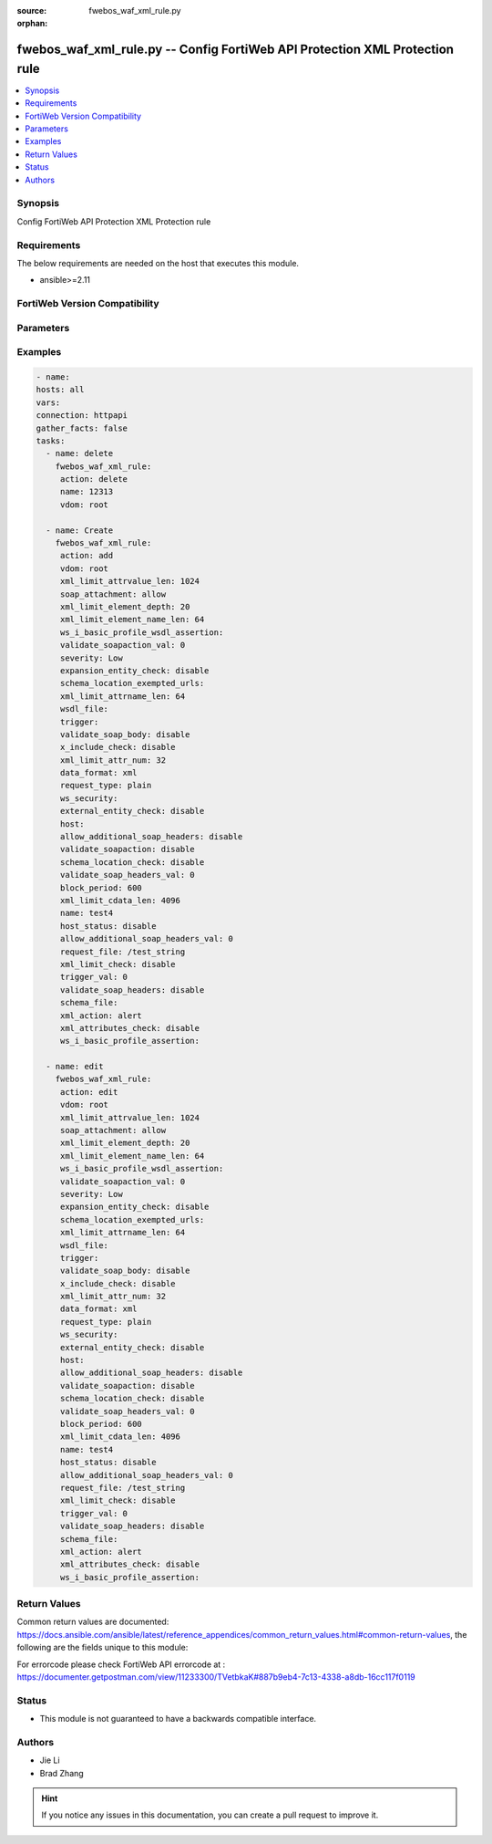 :source: fwebos_waf_xml_rule.py

:orphan:

.. fwebos_waf_xml_rule.py:

fwebos_waf_xml_rule.py -- Config FortiWeb API Protection XML Protection rule
++++++++++++++++++++++++++++++++++++++++++++++++++++++++++++++++++++++++++++++++++++++++++++++++++++++++++++++++++++++++++++++++++++++++++++++++

.. versionadded:: 1.0.1

.. contents::
   :local:
   :depth: 1


Synopsis
--------
Config FortiWeb API Protection XML Protection rule


Requirements
------------
The below requirements are needed on the host that executes this module.

- ansible>=2.11


FortiWeb Version Compatibility
------------------------------


.. raw:: html

 <br>
 <table>
 <tr>
 <td></td>
 <td><code class="docutils literal notranslate">v7.0.0 </code></td>
 <td><code class="docutils literal notranslate">v7.0.1 </code></td>
 <td><code class="docutils literal notranslate">v7.0.2 </code></td>
 <td><code class="docutils literal notranslate">v7.0.3 </code></td>
 </tr>
 <tr>
 <td>fwebos_waf_xml_rule.py</td>
 <td>yes</td>
 <td>yes</td>
 <td>yes</td>
 <td>yes</td>
 </tr>
 </table>
 <p>



Parameters
----------


.. raw:: html


  <ul>
  <li><span class="li-head">body</span> Possible parameters to go in the body for the request <span class="li-required">required: True </li>
        <ul class="ul-self">
              <li><span class="li-head"> name </span> name <span class="li-normal"> type:string
                    maxLength:63</span></li>
              <li><span class="li-head"> host </span> host <span class="li-normal"> type:string
                    maxLength:255</span></li>
              <li><span class="li-head"> action </span> action <span class="li-normal"> type:string choice:
                      alert,
                      deny_no_log,
                      alert_deny,
                      redirect,
                      block-period,
                      send_403_forbidden,
                      client-id-block-period,</span></li>
              <li><span class="li-head"> block-period </span> action block period(1-3600) <span class="li-normal"> type:integer
                    maximum:3600
                    minimum:1</span></li>
              <li><span class="li-head"> severity </span> severity:High, Medium, Low or Informative <span class="li-normal"> type:string choice:
                      High,
                      Medium,
                      Low,
                      Info,</span></li>
              <li><span class="li-head"> trigger </span> trigger <span class="li-normal"> type:string</span></li>
              <li><span class="li-head"> request-type </span> simple string or regular expression <span class="li-normal"> type:string choice:
                      plain,
                      regular,</span></li>
              <li><span class="li-head"> request-file </span> request file <span class="li-normal"> type:string
                    maxLength:255</span></li>
              <li><span class="li-head"> host-status </span> enable/disable <span class="li-normal"> type:string choice:
                      enable,
                      disable,</span></li>
              <li><span class="li-head"> data-format </span> data format <span class="li-normal"> type:string choice:
                      xml,
                      soap,</span></li>
              <li><span class="li-head"> schema-file </span> schema file <span class="li-normal"> type:string</span></li>
              <li><span class="li-head"> wsdl-file </span> wsdl file <span class="li-normal"> type:string</span></li>
              <li><span class="li-head"> wsdl-ip-port-override </span> enable/disable <span class="li-normal"> type:string choice:
                      enable,
                      disable,</span></li>
              <li><span class="li-head"> ws-security </span> WS-Security rule <span class="li-normal"> type:string</span></li>
              <li><span class="li-head"> soap-attachment </span> allow/disallow attachment in soap message <span class="li-normal"> type:string choice:
                      disallow,
                      allow,</span></li>
              <li><span class="li-head"> validate-soapaction </span> enable/disable <span class="li-normal"> type:string choice:
                      enable,
                      disable,</span></li>
              <li><span class="li-head"> validate-soap-headers </span> enable/disable <span class="li-normal"> type:string choice:
                      enable,
                      disable,</span></li>
              <li><span class="li-head"> allow-additional-soap-headers </span> enable/disable <span class="li-normal"> type:string choice:
                      enable,
                      disable,</span></li>
              <li><span class="li-head"> validate-soap-body </span> enable/disable <span class="li-normal"> type:string choice:
                      enable,
                      disable,</span></li>
              <li><span class="li-head"> xml-limit-check </span> enable/disable <span class="li-normal"> type:string choice:
                      enable,
                      disable,</span></li>
              <li><span class="li-head"> xml-limit-attr-num </span> max xml attribute number <span class="li-normal"> type:integer
                    maximum:256
                    minimum:0</span></li>
              <li><span class="li-head"> xml-limit-attrname-len </span> max xml attribute name length <span class="li-normal"> type:integer
                    maximum:1024
                    minimum:0</span></li>
              <li><span class="li-head"> xml-limit-attrvalue-len </span> max xml attribute value length <span class="li-normal"> type:integer
                    maximum:2048
                    minimum:0</span></li>
              <li><span class="li-head"> xml-limit-cdata-len </span> max xml cdata length <span class="li-normal"> type:integer
                    maximum:8192
                    minimum:0</span></li>
              <li><span class="li-head"> xml-limit-element-depth </span> max xml element depth <span class="li-normal"> type:integer
                    maximum:256
                    minimum:0</span></li>
              <li><span class="li-head"> xml-limit-element-name-len </span> max xml element name length <span class="li-normal"> type:integer
                    maximum:1024
                    minimum:0</span></li>
              <li><span class="li-head"> xml-attributes-check </span> enable/disable <span class="li-normal"> type:string choice:
                      enable,
                      disable,</span></li>
              <li><span class="li-head"> external-entity-check </span> enable/disable <span class="li-normal"> type:string choice:
                      enable,
                      disable,</span></li>
              <li><span class="li-head"> expansion-entity-check </span> enable/disable <span class="li-normal"> type:string choice:
                      enable,
                      disable,</span></li>
              <li><span class="li-head"> x-include-check </span> enable/disable <span class="li-normal"> type:string choice:
                      enable,
                      disable,</span></li>
              <li><span class="li-head"> schema-location-check </span> enable/disable <span class="li-normal"> type:string choice:
                      enable,
                      disable,</span></li>
              <li><span class="li-head"> schema-location-exempted-urls </span> enable/disable <span class="li-normal"> type:string</span></li>
              <li><span class="li-head"> ws-i-basic-profile-assertion </span> packet log setting <span class="li-normal"> type:string choice:
                      WSI1001,
                      WSI1002,
                      WSI1003,
                      WSI1004,
                      WSI1006,
                      WSI1007,
                      WSI1032,
                      WSI1033,
                      WSI1109,
                      WSI1110,
                      WSI1111,
                      WSI1201,
                      WSI1202,
                      WSI1204,
                      WSI1208,
                      WSI1301,
                      WSI1307,
                      WSI1308,
                      WSI1309,
                      WSI1318,
                      WSI1601,
                      WSI1701,</span></li>
              <li><span class="li-head"> ws-i-basic-profile-wsdl-assertion </span> packet log setting <span class="li-normal"> type:string choice:
                      WSI1008,
                      WSI1116,
                      WSI1211,</span></li>
        <li><span class="li-head">mkey</span> If present, objects will be filtered on property with this name  <span class="li-normal"> type:string </span></li><li><span class="li-head">vdom</span> Specify the Virtual Domain(s) from which results are returned or changes are applied to. If this parameter is not provided, the management VDOM will be used. If the admin does not have access to the VDOM, a permission error will be returned. The URL parameter is one of: vdom=root (Single VDOM) vdom=vdom1,vdom2 (Multiple VDOMs) vdom=* (All VDOMs)   <span class="li-normal"> type:array </span></li><li><span class="li-head">clone_mkey</span> Use *clone_mkey* to specify the ID for the new resource to be cloned.  If *clone_mkey* is set, *mkey* must be provided which is cloned from.   <span class="li-normal"> type:string </span></li>
  </ul>

Examples
--------
.. code-block:: yaml+jinja

   - name:
   hosts: all
   vars:
   connection: httpapi
   gather_facts: false
   tasks:
     - name: delete 
       fwebos_waf_xml_rule:
        action: delete 
        name: 12313
        vdom: root
           
     - name: Create
       fwebos_waf_xml_rule:
        action: add
        vdom: root
        xml_limit_attrvalue_len: 1024
        soap_attachment: allow
        xml_limit_element_depth: 20
        xml_limit_element_name_len: 64
        ws_i_basic_profile_wsdl_assertion: 
        validate_soapaction_val: 0
        severity: Low
        expansion_entity_check: disable
        schema_location_exempted_urls: 
        xml_limit_attrname_len: 64
        wsdl_file: 
        trigger: 
        validate_soap_body: disable
        x_include_check: disable
        xml_limit_attr_num: 32
        data_format: xml
        request_type: plain
        ws_security: 
        external_entity_check: disable
        host: 
        allow_additional_soap_headers: disable
        validate_soapaction: disable
        schema_location_check: disable
        validate_soap_headers_val: 0
        block_period: 600
        xml_limit_cdata_len: 4096
        name: test4
        host_status: disable
        allow_additional_soap_headers_val: 0
        request_file: /test_string
        xml_limit_check: disable
        trigger_val: 0
        validate_soap_headers: disable
        schema_file: 
        xml_action: alert
        xml_attributes_check: disable
        ws_i_basic_profile_assertion: 
 
     - name: edit
       fwebos_waf_xml_rule:
        action: edit 
        vdom: root
        xml_limit_attrvalue_len: 1024
        soap_attachment: allow
        xml_limit_element_depth: 20
        xml_limit_element_name_len: 64
        ws_i_basic_profile_wsdl_assertion: 
        validate_soapaction_val: 0
        severity: Low
        expansion_entity_check: disable
        schema_location_exempted_urls: 
        xml_limit_attrname_len: 64
        wsdl_file: 
        trigger: 
        validate_soap_body: disable
        x_include_check: disable
        xml_limit_attr_num: 32
        data_format: xml
        request_type: plain
        ws_security: 
        external_entity_check: disable
        host: 
        allow_additional_soap_headers: disable
        validate_soapaction: disable
        schema_location_check: disable
        validate_soap_headers_val: 0
        block_period: 600
        xml_limit_cdata_len: 4096
        name: test4
        host_status: disable
        allow_additional_soap_headers_val: 0
        request_file: /test_string
        xml_limit_check: disable
        trigger_val: 0
        validate_soap_headers: disable
        schema_file: 
        xml_action: alert
        xml_attributes_check: disable
        ws_i_basic_profile_assertion: 
 

Return Values
-------------
Common return values are documented: https://docs.ansible.com/ansible/latest/reference_appendices/common_return_values.html#common-return-values, the following are the fields unique to this module:

.. raw:: html

    <ul><li><span class="li-return"> 200 </span> : OK: Request returns successful</li>
      <li><span class="li-return"> 400 </span> : Bad Request: Request cannot be processed by the API</li>
      <li><span class="li-return"> 401 </span> : Not Authorized: Request without successful login session</li>
      <li><span class="li-return"> 403 </span> : Forbidden: Request is missing CSRF token or administrator is missing access profile permissions.</li>
      <li><span class="li-return"> 404 </span> : Resource Not Found: Unable to find the specified resource.</li>
      <li><span class="li-return"> 405 </span> : Method Not Allowed: Specified HTTP method is not allowed for this resource. </li>
      <li><span class="li-return"> 413 </span> : Request Entity Too Large: Request cannot be processed due to large entity </li>
      <li><span class="li-return"> 424 </span> : Failed Dependency: Fail dependency can be duplicate resource, missing required parameter, missing required attribute, invalid attribute value</li>
      <li><span class="li-return"> 429 </span> : Access temporarily blocked: Maximum failed authentications reached. The offended source is temporarily blocked for certain amount of time.</li>
      <li><span class="li-return"> 500 </span> : Internal Server Error: Internal error when processing the request </li>
      
    </ul>

For errorcode please check FortiWeb API errorcode at : https://documenter.getpostman.com/view/11233300/TVetbkaK#887b9eb4-7c13-4338-a8db-16cc117f0119

Status
------

- This module is not guaranteed to have a backwards compatible interface.


Authors
-------

- Jie Li
- Brad Zhang

.. hint::
	If you notice any issues in this documentation, you can create a pull request to improve it.